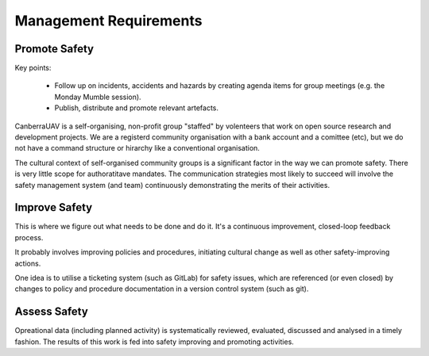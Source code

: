 Management Requirements
=======================


Promote Safety
--------------

Key points:

 * Follow up on incidents, accidents and hazards by creating agenda items for group meetings (e.g. the Monday Mumble session).
 * Publish, distribute and promote relevant artefacts.

CanberraUAV is a self-organising, non-profit group "staffed" by volenteers that work on open source research and development projects. We are a registerd community organisation with a bank account and a comittee (etc), but we do not have a command structure or hirarchy like a conventional organisation.

The cultural context of self-organised community groups is a significant factor in the way we can promote safety. There is very little scope for authoratitave mandates. The communication strategies most likely to succeed will involve the safety management system (and team) continuously demonstrating the merits of their activities.


Improve Safety
--------------

This is where we figure out what needs to be done and do it. It's a continuous improvement, closed-loop feedback process.

It probably involves improving policies and procedures, initiating cultural change as well as other safety-improving actions.

One idea is to utilise a ticketing system (such as GitLab) for safety issues, which are referenced (or even closed) by changes to policy and procedure documentation in a version control system (such as git).


Assess Safety
-------------
Opreational data (including planned activity) is systematically reviewed, evaluated, discussed and analysed in a timely fashion. The results of this work is fed into safety improving and promoting activities.

